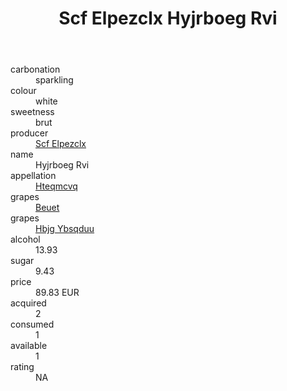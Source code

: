 :PROPERTIES:
:ID:                     7a1a0531-11bb-4309-8e82-ee81a9ea2b23
:END:
#+TITLE: Scf Elpezclx Hyjrboeg Rvi 

- carbonation :: sparkling
- colour :: white
- sweetness :: brut
- producer :: [[id:85267b00-1235-4e32-9418-d53c08f6b426][Scf Elpezclx]]
- name :: Hyjrboeg Rvi
- appellation :: [[id:a8de29ee-8ff1-4aea-9510-623357b0e4e5][Hteqmcvq]]
- grapes :: [[id:9cb04c77-1c20-42d3-bbca-f291e87937bc][Beuet]]
- grapes :: [[id:61dd97ab-5b59-41cc-8789-767c5bc3a815][Hbjg Ybsqduu]]
- alcohol :: 13.93
- sugar :: 9.43
- price :: 89.83 EUR
- acquired :: 2
- consumed :: 1
- available :: 1
- rating :: NA


